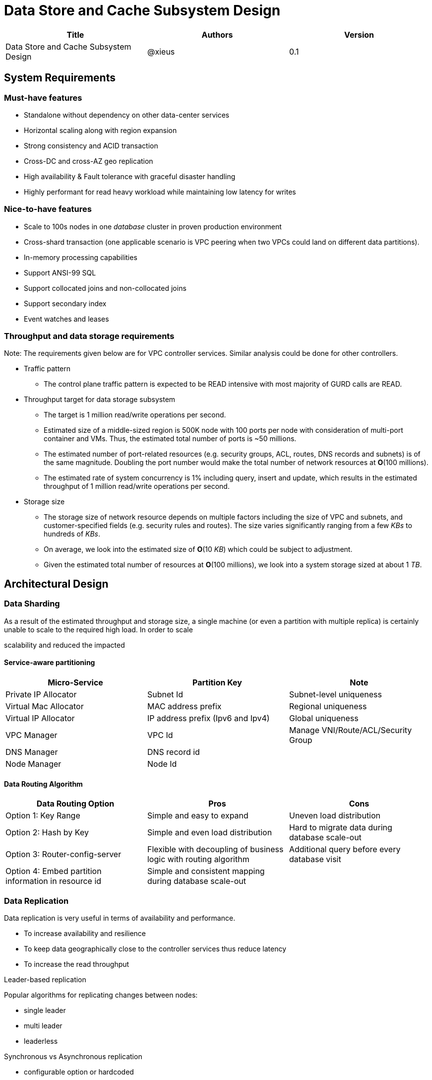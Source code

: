 = Data Store and Cache Subsystem Design

[width="100%",options="header"]
|====================
|Title|Authors|Version
|Data Store and Cache Subsystem Design|@xieus|0.1
|====================

== System Requirements
=== Must-have features
* Standalone without dependency on other data-center services
* Horizontal scaling along with region expansion
* Strong consistency and ACID transaction
* Cross-DC and cross-AZ geo replication
* High availability & Fault tolerance with graceful disaster handling
* Highly performant for read heavy workload while maintaining low latency for writes

=== Nice-to-have features
* Scale to 100s nodes in one _database_ cluster in proven production environment
* Cross-shard transaction (one applicable scenario is VPC peering when two VPCs could land on different data partitions).
* In-memory processing capabilities
* Support ANSI-99 SQL
* Support collocated joins and non-collocated joins
* Support secondary index
* Event watches and leases

=== Throughput and data storage requirements
Note: The requirements given below are for VPC controller services. Similar analysis could be done for other controllers.

* Traffic pattern
** The control plane traffic pattern is expected to be READ intensive with most majority of GURD calls are READ.

* Throughput target for data storage subsystem
** The target is 1 million read/write operations per second.
** Estimated size of a middle-sized region is 500K node with 100 ports per node with consideration of multi-port container and VMs.
Thus, the estimated total number of ports is ~50 millions.
** The estimated number of port-related resources (e.g. security groups, ACL, routes, DNS records and subnets) is of the same magnitude.
Doubling the port number would make the total number of network resources at *O*(100 millions).
** The estimated rate of system concurrency is 1% including query, insert and update,
which results in the estimated throughput of 1 million read/write operations per second.

* Storage size
** The storage size of network resource depends on multiple factors including the size of VPC and subnets,
and customer-specified fields (e.g. security rules and routes).
The size varies significantly ranging from a few _KBs_ to hundreds of _KBs_.
** On average, we look into the estimated size of *O*(10 _KB_) which could be subject to adjustment.
** Given the estimated total number of resources at *O*(100 millions), we look into a system storage sized at about 1 _TB_.

== Architectural Design

//Look-aside caching pattern for more application control
//
//=== Design Principles
//
//* High availability
//* High read/write throughput (measured in RPS)
//** Add index in read database
//** Use redundant database (for read or write, RW split, or shadow master) to improve HA and increase throughput
//** Add cache
//
//* Consistency
//** Use middleware to read from master in the inconsistent window
//** Read/Write from the same master, and add a shadow master
//
//* Extensibility

=== Data Sharding

As a result of the estimated throughput and storage size, a single machine (or even a partition with multiple replica) is
certainly unable to scale to the required high load.
In order to scale

scalability and reduced the impacted

==== Service-aware partitioning

[width="100%",options="header"]
|====================
|Micro-Service|Partition Key|Note
|Private IP Allocator|Subnet Id| Subnet-level uniqueness
|Virtual Mac Allocator|MAC address prefix| Regional uniqueness
|Virtual IP Allocator|IP address prefix (Ipv6 and Ipv4)| Global uniqueness
|VPC Manager|VPC Id| Manage VNI/Route/ACL/Security Group
|DNS Manager|DNS record id|
|Node Manager|Node Id|
|====================

==== Data Routing Algorithm
[width="100%",options="header"]
|====================
|Data Routing Option|Pros|Cons
|Option 1: Key Range
|Simple and easy to expand
|Uneven load distribution

|Option 2: Hash by Key
|Simple and even load distribution
|Hard to migrate data during database scale-out

|Option 3: Router-config-server
|Flexible with decoupling of business logic with routing algorithm
|Additional query before every database visit

|Option 4: Embed partition information in resource id
|Simple and consistent mapping during database scale-out
|
|====================


=== Data Replication

Data replication is very useful in terms of availability and performance.

- To increase availability and resilience
- To keep data geographically close to the controller services thus reduce latency
- To increase the read throughput

Leader-based replication

Popular algorithms for replicating changes between nodes:

- single leader
- multi leader
- leaderless

Synchronous vs Asynchronous replication

- configurable option or hardcoded
- semi-synchronous

Alcor Replication model

- Each AZ has a primary
- Semi-synchronous replication within a AZ
- Asynchronuous replication

=== Data Inconsistency Handling

There is synchronization latency between multiple database instances (from master to slave nodes).
This could potentially cause inconsistency in the following scenarios:

* Service instance X issues a write/update request to port
* Service instance Y requests a read/get of the same port, and the request reaches a slave node before the synchronization is completed.
Therefore the data retrieved by instance Y is latency data.
* Database synchronization is completed eventually

We consider three options as follows to handle such a scenario:
[width="100%",options="header"]
|====================
|Cache|Pros|Cons
|Option 1: Ignore differences | Simple working solution for many online services like web searching, message system etc.| Not applicable to scenarios requiring strong consistency
|Option 2: Read/write goes to a HA master | Common strategy used in microservice design to avoid inconsistency issue| Heavy-loaded master node with limited read throughput. Usually cache is supported to increase the read TPS.
|Option 3: Selectively reading master in the transition period| A balanced strategy: Prevent inconsistency issue in most cases and avoid overloading master node | Overhead of reading cache before database
|====================

Details about option 3:

* Write Steps

** Write to the master node
** Generate a cache key with the following format "db:table:PK" by aggregating db, table name and id
** Write to a cache and set the entry expiration time as the synchronization latency. e.g. 500 _ms_.

* Read Steps
** Use the same step to generate the cache key
** When hitting a cache, read the data from master node
** Otherwise, read the data from other nodes

=== Capacity Planning

Assuming that we have two

* Modify data routing configuration

== Review of Data Storage and Recommendation

[width="100%",options="header"]
|====================
|Name|DB model and type|Pros|Cons| License and Pricing Models| Community Support and Key Customers

|Option 1: Apache Ignite
a|
- Multi-model database supporting both key-value and SQL for modeling and accessing data
- Developed by _Java_
a|
- Strongly consistent distributed database
- Support distributed ACID transactions, SQL queries, on-disk persistence.
- Provide strong processing APIs for computing on distributed data
a|
- Supported programming languages are limited - _JAVA_, _C++_ and _C#_
| Apache 2.0
| Open Source

|Option 2: ETCD
a|
- No-SQL KV store
- Developed by _Go_
a|
- Great community support. Native storage system for Kubernetes
- Highly performant, efficient, and scalable
|
| Apache 2.0
|

|Option 3: Apache Cassandra
a|
- No-SQL columnar database developed by _JAVA_
- Eventual/tuneable consistency level for Read/Write
- Consistent hashing for mapping keys to servers/nodes
a|
- Fast write performance
- High availability due to distributed and decentralized design.
Use Zookeeper for leader election and Gossip peer-to-peer protocol for distributed node management.
- Cross DC and cross geo-region support
- Large-scale deployment up to over 75,000 nodes
- Flexible scheme with CQL query support
a|
- Doesn't support ACID transaction (only AID at row/partition level)
|
| Apache project started by Facebook. Contributors include Apple, Linkedin, Twitter.

|Option 4: ScyllaDB
a|
- Cassandra-compatible wide columnar store
- Rewrite Cassandra in _C++_
- Claimed to be the fastest NoSQL database with 99% latency of <1 msec
a|
- Highly-performant (efficiently utilizes full resources of a node and network; millions of IOPS per node)
- Highly-available (peer-to-peer, no single-point-of-failure, active-active)
- Share many features of Cassandra like horizontal scalling, tunable consistency model and built-in geo replication

|
a|
- Scylla open source is based on GPL
- Scylla Enterprise is subscription-based
- Scylla Cloud is a managed DBaaS with various pricing models including annual, monthly and hourly
| Comcast, Grab, Yahoo! Japan

|Option 5: Apache Hbase
a|
- No-SQL columnar database
a|
- Distributed design
- Support structured storage for large amounts of data
-
| | |

|Option 6: MangoDB
a|
- No-SQL document store developed in _C++_
- Use _JSON_ alike documents to store data
a|
- Great community support. Most widely used document-oriented database.
| | |

|Option 7: Apache CouchDB
a|
- No-SQL document store
- Store data as JSON documents and uses JavaScript as query language
| | | |

|Option 8: Neo4j
a|
- No-SQL graph database
- Data stored in documents with a focus on relationship between individual documents
a|
- ACID-compliant DBMS
- Most popular graph-oriented database as of this writing.
| | |

|Option 9: Azure Service Fabric
a|
a|
| | |
|====================

=== Feature Comparision among Selective Databases

[width="100%",cols="<.^,^.^,^.^,^.^,^.^",options="header"]
|====================
|Name| Apache Ignite | ETCD | Apache Cassandra | ScyllaDB

|Applicable application
| Read-intensive or mixed application <<ignite_cassandra,1>>
| Application requires infrequent data update (e.g. metadata) and reliable watch queries <<etcd_data_model,2>>
| Write-intensive application <<ignite_cassandra,1>>
|

|Distributed design| Yes | Yes | Yes | Yes

|Data partition| Yes (via distributed hashing table)
|No (data sharding unsupported)
|Yes
| Yes

|Strong consistency
|Yes
|Yes (consensus achieved through raft protocol)
| No. Eventual/tuneable consistency
| No. Eventual/tuneable consistency

|ACID transaction
|Yes (via 2-phase commit)
|
|No. Light-weighted transaction (LWT)
|

|Cross-partition transaction
|Yes with the support of transaction coordinator failover
|No
|No
|No

|Concurrency modes|
Pessimistic & optimistic| | |

|Isolation levels
|Read Committed & Repeatable Read & Serializable|
|
|

|Multiversion Concurrency Control
| Yes (Snapshot isolation is in Beta at v2.7,
only support pessimistic concurrency and Repeatable Read isolation)
| Yes (A multiversion persistent & immutable kv store with past versions of key-value pair preserved and watchable)
|
|

|Data persistence
| Support WAL and check pointing
| Data stored in a persistent b+ tree
|
|

|In-memory capabilities
| Yes (data and indexes stored in managed off-heap regions in RAM and outside of Java heap)
|
| No | Yes

|ANSI-99 SQL
| Yes (via ODBC/JDBC APIs to Ignite, including both DDL and DML)
|
| No. Support SQL-like DML and DDL statements (CQL)
| No. Support SQL-like DML and DDL statements (CQL)

|Collocated joins| Yes | | No?
|

|Non-collocated Joins
a| Yes
|
| No?
|

|Geo replication
| Yes * (active-passive and active-active bi-directional replication)
| No
| Yes
|

|Secondary index | Yes | |  | Yes

|Foreign keys | No | | No | No

|Event watches/leases/elections
| Yes (cache interceptors and events)
| Yes (built-in support)
| No
|

|Synchronous replication model
|
|Single leader
|
|


|Semi-synchronous
|
|Single leader
|
|

|Maximum reliable database size
|
|Several gigabytes <<etcd_data_model,2>>
|
|

|====================

Note: * means that the feature is available only in the enterprise edition.

== Review of Cache Engine

[width="100%",options="header"]
|====================
|Cache|Type|Pros|Cons|License
|Option 1: Memcache | Cache service|
|
|

|Option 2: Redis
| Cache service
a|
- Support HA cluster
- Data persistence
- Support a variety of data structures ranging from bitmaps, steams, and spatial indexes
|
| BSD

|Option 3: LevelDB | In-memory cache | | |

|Option 4: Riak
| Distributed key-value database
a|
- Distributed design
- Advanced local and multi-cluster replication
|
|
|====================

Note: Cache is optional at this point.
Our plan is to first conduct a performance analysis for various database storage solutions in terms of throughput, latency and other factors.
If TPS couldn't satisfy our target performance requirement, we will incorporate cache in our design.

=== Cache Aside Pattern
For write operation, we could use cache aside pattern which recommends to delete cache entry, instead of resetting cache entry.

Pending item:

* Modify database then remove cache entry (to reduce the possibility of read old data immediate after write and legacy cache)
* Remove cache entry then modify database (ensure atomic operation)


[bibliography]
== References

1. [[ignite_cassandra]] Apache Ignite and Apache Cassandra Benchmarks: The Power of In-Memory Computing (https://www.gridgain.com/resources/blog/apacher-ignitetm-and-apacher-cassandratm-benchmarks-power-in-memory-computing)
2. [[etcd_data_model]] ETCD data model (https://github.com/etcd-io/etcd/blob/master/Documentation/learning/data_model.md)